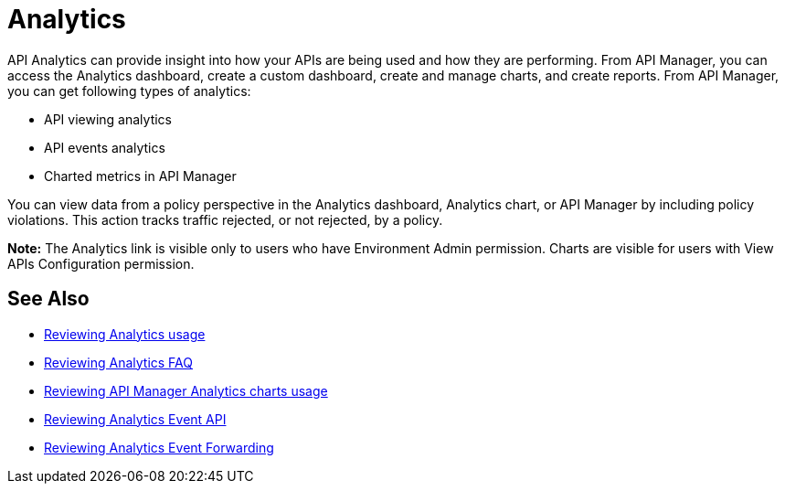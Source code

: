 = Analytics
:keywords: analytics

API Analytics can provide insight into how your APIs are being used and how they are performing. From API Manager, you can access the Analytics dashboard, create a custom dashboard, create and manage charts, and create reports. From API Manager, you can get following types of analytics:

* API viewing analytics
* API events analytics
* Charted metrics in API Manager

You can view data from a policy perspective in the Analytics dashboard, Analytics chart, or API Manager by including policy violations. This action tracks traffic rejected, or not rejected, by a policy.

*Note:* The Analytics link is visible only to users who have Environment Admin permission. Charts are visible for users with View APIs Configuration permission.

== See Also

*** link:/api-manager/v/2.x/viewing-api-analytics[Reviewing Analytics usage]
*** link:/api-manager/v/2.x/analytics-concept[Reviewing Analytics FAQ]
*** link:/api-manager/v/2.x/analytics-chart[Reviewing API Manager Analytics charts usage]
*** link:/api-manager/v/2.x/analytics-event-api[Reviewing Analytics Event API]
*** link:/api-manager/v/2.x/analytics-event-forward[Reviewing Analytics Event Forwarding]
